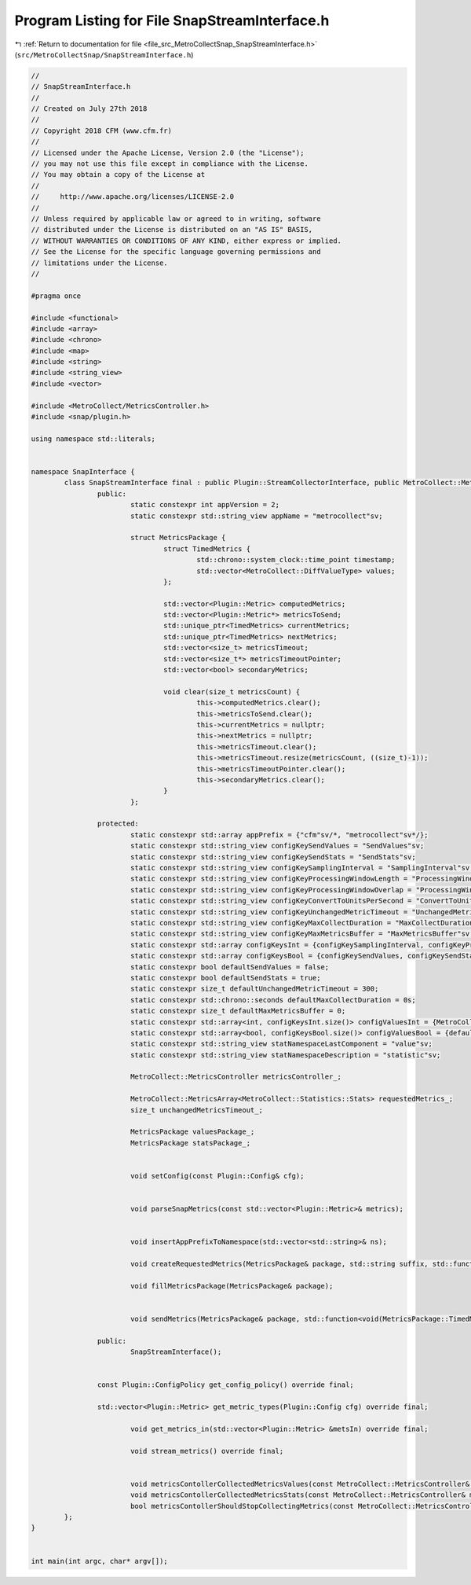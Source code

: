 
.. _program_listing_file_src_MetroCollectSnap_SnapStreamInterface.h:

Program Listing for File SnapStreamInterface.h
==============================================

|exhale_lsh| :ref:`Return to documentation for file <file_src_MetroCollectSnap_SnapStreamInterface.h>` (``src/MetroCollectSnap/SnapStreamInterface.h``)

.. |exhale_lsh| unicode:: U+021B0 .. UPWARDS ARROW WITH TIP LEFTWARDS

.. code-block:: none

   //
   // SnapStreamInterface.h
   //
   // Created on July 27th 2018
   //
   // Copyright 2018 CFM (www.cfm.fr)
   //
   // Licensed under the Apache License, Version 2.0 (the "License");
   // you may not use this file except in compliance with the License.
   // You may obtain a copy of the License at
   //
   //     http://www.apache.org/licenses/LICENSE-2.0
   //
   // Unless required by applicable law or agreed to in writing, software
   // distributed under the License is distributed on an "AS IS" BASIS,
   // WITHOUT WARRANTIES OR CONDITIONS OF ANY KIND, either express or implied.
   // See the License for the specific language governing permissions and
   // limitations under the License.
   //
   
   #pragma once
   
   #include <functional>
   #include <array>
   #include <chrono>
   #include <map>
   #include <string>
   #include <string_view>
   #include <vector>
   
   #include <MetroCollect/MetricsController.h>
   #include <snap/plugin.h>
   
   using namespace std::literals;
   
   
   namespace SnapInterface {
           class SnapStreamInterface final : public Plugin::StreamCollectorInterface, public MetroCollect::MetricsControllerDelegate {
                   public:
                           static constexpr int appVersion = 2;                                                            
                           static constexpr std::string_view appName = "metrocollect"sv;           
   
                           struct MetricsPackage {
                                   struct TimedMetrics {
                                           std::chrono::system_clock::time_point timestamp;                        
                                           std::vector<MetroCollect::DiffValueType> values;                        
                                   };
   
                                   std::vector<Plugin::Metric> computedMetrics;                                    
                                   std::vector<Plugin::Metric*> metricsToSend;                                             
                                   std::unique_ptr<TimedMetrics> currentMetrics;                                   
                                   std::unique_ptr<TimedMetrics> nextMetrics;                                              
                                   std::vector<size_t> metricsTimeout;                                                             
                                   std::vector<size_t*> metricsTimeoutPointer;                                             
                                   std::vector<bool> secondaryMetrics;                                                             
   
                                   void clear(size_t metricsCount) {
                                           this->computedMetrics.clear();
                                           this->metricsToSend.clear();
                                           this->currentMetrics = nullptr;
                                           this->nextMetrics = nullptr;
                                           this->metricsTimeout.clear();
                                           this->metricsTimeout.resize(metricsCount, ((size_t)-1));
                                           this->metricsTimeoutPointer.clear();
                                           this->secondaryMetrics.clear();
                                   }
                           };
   
                   protected:
                           static constexpr std::array appPrefix = {"cfm"sv/*, "metrocollect"sv*/};                                                                
                           static constexpr std::string_view configKeySendValues = "SendValues"sv;                                                                 
                           static constexpr std::string_view configKeySendStats = "SendStats"sv;                                                                   
                           static constexpr std::string_view configKeySamplingInterval = "SamplingInterval"sv;                                             
                           static constexpr std::string_view configKeyProcessingWindowLength = "ProcessingWindowLength"sv;                 
                           static constexpr std::string_view configKeyProcessingWindowOverlap = "ProcessingWindowOverlap"sv;               
                           static constexpr std::string_view configKeyConvertToUnitsPerSecond = "ConvertToUnitsPerSecond"sv;               
                           static constexpr std::string_view configKeyUnchangedMetricTimeout = "UnchangedMetricTimeout"sv;                 
                           static constexpr std::string_view configKeyMaxCollectDuration = "MaxCollectDuration"sv;                                 
                           static constexpr std::string_view configKeyMaxMetricsBuffer = "MaxMetricsBuffer"sv;                                             
                           static constexpr std::array configKeysInt = {configKeySamplingInterval, configKeyProcessingWindowLength, configKeyProcessingWindowOverlap, configKeyUnchangedMetricTimeout, configKeyMaxCollectDuration, configKeyMaxMetricsBuffer};            
                           static constexpr std::array configKeysBool = {configKeySendValues, configKeySendStats, configKeyConvertToUnitsPerSecond};               
                           static constexpr bool defaultSendValues = false;                                                                                                                
                           static constexpr bool defaultSendStats = true;                                                                                                                  
                           static constexpr size_t defaultUnchangedMetricTimeout = 300;                                                                                    
                           static constexpr std::chrono::seconds defaultMaxCollectDuration = 0s;                                                                   
                           static constexpr size_t defaultMaxMetricsBuffer = 0;                                                                                                    
                           static constexpr std::array<int, configKeysInt.size()> configValuesInt = {MetroCollect::MetricsController::defaultSamplingInterval.count(), MetroCollect::MetricsController::defaultProcessingWindowLength, MetroCollect::MetricsController::defaultProcessingWindowOverlap, SnapStreamInterface::defaultUnchangedMetricTimeout, SnapStreamInterface::defaultMaxCollectDuration.count(), SnapStreamInterface::defaultMaxMetricsBuffer};         
                           static constexpr std::array<bool, configKeysBool.size()> configValuesBool = {defaultSendValues, defaultSendStats, MetroCollect::MetricsController::defaultConvertToUnitsPerSecond};             
                           static constexpr std::string_view statNamespaceLastComponent = "value"sv;                                                               
                           static constexpr std::string_view statNamespaceDescription = "statistic"sv;                                                             
   
                           MetroCollect::MetricsController metricsController_;                                                                                                             
   
                           MetroCollect::MetricsArray<MetroCollect::Statistics::Stats> requestedMetrics_;                                                  
                           size_t unchangedMetricsTimeout_;                                                                                                                                                
   
                           MetricsPackage valuesPackage_;                                                                                                                                                  
                           MetricsPackage statsPackage_;                                                                                                                                                   
   
   
                           void setConfig(const Plugin::Config& cfg);
   
   
                           void parseSnapMetrics(const std::vector<Plugin::Metric>& metrics);
   
   
                           void insertAppPrefixToNamespace(std::vector<std::string>& ns);
   
                           void createRequestedMetrics(MetricsPackage& package, std::string suffix, std::function<bool(MetroCollect::Statistics::Stats, bool*)> condition);
   
                           void fillMetricsPackage(MetricsPackage& package);
   
   
                           void sendMetrics(MetricsPackage& package, std::function<void(MetricsPackage::TimedMetrics&)> copyMetrics);
   
                   public:
                           SnapStreamInterface();
   
   
                   const Plugin::ConfigPolicy get_config_policy() override final;
   
                   std::vector<Plugin::Metric> get_metric_types(Plugin::Config cfg) override final;
   
                           void get_metrics_in(std::vector<Plugin::Metric> &metsIn) override final;
   
                           void stream_metrics() override final;
   
   
                           void metricsContollerCollectedMetricsValues(const MetroCollect::MetricsController& metricsController, const MetroCollect::MetricsDiffArray& metricsDiff, const MetroCollect::MetricsDataArray& previousMetrics, const MetroCollect::MetricsDataArray& currentMetrics) override final;
                           void metricsContollerCollectedMetricsStats(const MetroCollect::MetricsController& metricsController, const MetroCollect::MetricsController::MetricsStats& metricsStats) override final;
                           bool metricsContollerShouldStopCollectingMetrics(const MetroCollect::MetricsController& metricsController) override final;
           };
   }
   
   
   int main(int argc, char* argv[]);
